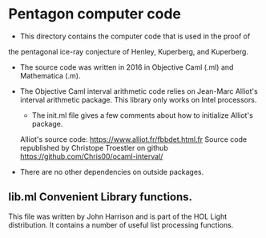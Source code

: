 # M-x org-md-export-to-markdown
* Pentagon computer code

- This directory contains the computer code that is used in the proof of
the pentagonal ice-ray conjecture of Henley, Kuperberg, and Kuperberg.

- The source code was written in 2016 in Objective Caml (.ml) and Mathematica (.m).
  
- The Objective Caml interval arithmetic code relies on Jean-Marc Alliot's
    interval arithmetic package.  This library only works on Intel processors.

        - The init.ml file gives a few comments about how to initialize Alliot's package.


    Alliot's source code: https://www.alliot.fr/fbbdet.html.fr
    Source code republished by Christope Troestler on github https://github.com/Chris00/ocaml-interval/

- There are no other dependencies on outside packages.



    

** lib.ml Convenient Library functions.

This file was written by John Harrison and is part of the HOL Light distribution.
It contains a number of useful list processing functions.  

